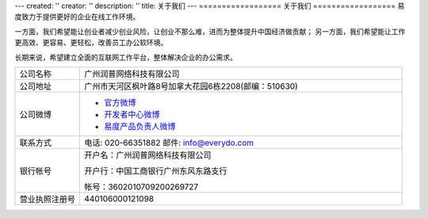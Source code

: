 ---
created: ''
creator: ''
description: ''
title: 关于我们
---
==================
关于我们
==================
易度致力于提供更好的企业在线工作环境。

一方面，我们希望能让创业者减少创业风险，让创业不那么难，进而为整体提升中国经济做贡献；
另一方面，我们希望能让工作更高效、更容易、更轻松，改善员工办公软环境。

长期来说，希望建立全面的互联网工作平台，整体解决企业的办公需求。


.. list-table::
   :widths: 6 30
   :class: listing text-center

   - - 公司名称
     - 广州润普网络科技有限公司
   - - 公司地址
     - 广州市天河区枫叶路8号加拿大花园6栋2208(邮编：510630)
   - - 公司微博
     - - `官方微博 <http://weibo.com/gzeverydo>`__ 

       - `开发者中心微博 <http://weibo.com/edodev>`__ 

       - `易度产品负责人微博 <http://weibo.com/panjunyong>`__

   - - 联系方式
     - 电话: 020-66351882 邮件: info@everydo.com
   - - 银行帐号
     - 开户名：广州润普网络科技有限公司

       开户行：中国工商银行广州东风东路支行

       帐号：3602010709200269727

   - - 营业执照注册号
     - 440106000121098

